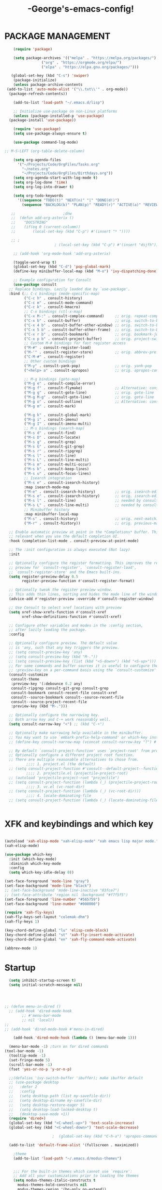 #+TITLE:-George's-emacs-config!
* PACKAGE MANAGEMENT
#+BEGIN_SRC emacs-lisp
      (require 'package)

      (setq package-archives '(("melpa" . "https://melpa.org/packages/")
			       ("org" . "https://orgmode.org/elpa/")
			       ("elpa" . "https://elpa.gnu.org/packages/")))

     (global-set-key (kbd "C-s") 'swiper)
      (package-initialize)
      (unless package-archive-contents
   (add-to-list 'auto-mode-alist '("\\.txt\\'" . org-mode))     
	(package-refresh-contents))

      (add-to-list 'load-path "~/.emacs.d/lisp")

      ;; Initialize use-package on non-Linux platforms
      (unless (package-installed-p 'use-package)
	(package-install 'use-package))

      (require 'use-package)
      (setq use-package-always-ensure t)

      (use-package command-log-mode)

  ;; M-S-LEFT (org-table-delete-column)

      (setq org-agenda-files
	    '("~/Projects/Code/OrgFiles/Tasks.org"
	      "~/notes.org"
	      "~/Projects/Code/OrgFiles/Birthdays.org"))
      (setq org-agenda-start-with-log-mode t)
      (setq org-log-done 'time)
      (setq org-log-into-drawer t)

      (setq org-todo-keywords
	    '((sequence "TODO(t)" "NEXT(n)" "|" "DONE(d!)")
	      (sequence "BACKLOG(b)" "PLAN(p)" "READY(r)" "ACTIVE(a)" "REVIEW(v)" "WAIT(w@/!)" "HOLD(h)" "|" "COMPLETED(c)" "CANC(k@)")))

     ;; 					 ;dnw
     ;;  (defun add-org-asterix ()
     ;;    "DOCSTRING"
     ;;    (if(eq 0 (current-columm))
     ;;        (local-set-key (kbd "C-p") #'(insert "* "))))

     ;; ;
					     ; (local-set-key (kbd "C-p") #'(insert "dsjfh"))

      ;; (add-hook 'org-mode-hook 'add-org-asterix)

      (toggle-word-wrap t)
      (global-set-key (kbd "C-d") 'pop-global-mark)
      (define-key minibuffer-local-map (kbd "M-o") 'ivy-dispatching-done)

      ;; Example configuration for Consult
      (use-package consult
	;; Replace bindings. Lazily loaded due by `use-package'.
	:bind (;; C-c bindings (mode-specific-map)
	       ("C-c h" . consult-history)
	       ("C-c m" . consult-mode-command)
	       ("C-c k" . consult-kmacro)
	       ;; C-x bindings (ctl-x-map)
	       ("C-x M-:" . consult-complex-command)     ;; orig. repeat-complex-command
	       ("C-x b" . consult-buffer)                ;; orig. switch-to-buffer
	       ("C-x 4 b" . consult-buffer-other-window) ;; orig. switch-to-buffer-other-window
	       ("C-x 5 b" . consult-buffer-other-frame)  ;; orig. switch-to-buffer-other-frame
	       ("C-x r b" . consult-bookmark)            ;; orig. bookmark-jump
	       ("C-x p b" . consult-project-buffer)      ;; orig. project-switch-to-buffer
	       ;; Custom M-# bindings for fast register access
	       ("M-#" . consult-register-load)
	       ("M-'" . consult-register-store)          ;; orig. abbrev-prefix-mark (unrelated)
	       ("C-M-#" . consult-register)
	       ;; Other custom bindings
	       ("M-y" . consult-yank-pop)                ;; orig. yank-pop
	       ("<help> a" . consult-apropos)            ;; orig. apropos-command

	       ;; M-g bindings (goto-map)
	       ("M-g e" . consult-compile-error)
	       ("M-g f" . consult-flymake)               ;; Alternative: consult-flycheck
	       ("M-g g" . consult-goto-line)             ;; orig. goto-line
	       ("M-g M-g" . consult-goto-line)           ;; orig. goto-line
	       ("M-g o" . consult-outline)               ;; Alternative: consult-org-heading
	       ("M-g m" . consult-mark)

	       ("M-g k" . consult-global-mark)
	       ("M-g i" . consult-imenu)
	       ("M-g I" . consult-imenu-multi)
	       ;; M-s bindings (search-map)
	       ("M-s d" . consult-find)
	       ("M-s D" . consult-locate)
	       ("M-s g" . consult-grep)
	       ("M-s G" . consult-git-grep)
	       ("M-s r" . consult-ripgrep)
	       ("M-s l" . consult-line)
	       ("M-s L" . consult-line-multi)
	       ("M-s m" . consult-multi-occur)
	       ("M-s k" . consult-keep-lines)
	       ("M-s u" . consult-focus-lines)
	       ;; Isearch integration
	       ("M-s e" . consult-isearch-history)
	       :map isearch-mode-map
	       ("M-e" . consult-isearch-history)         ;; orig. isearch-edit-string
	       ("M-s e" . consult-isearch-history)       ;; orig. isearch-edit-string
	       ("M-s l" . consult-line)                  ;; needed by consult-line to detect isearch
	       ("M-s L" . consult-line-multi)            ;; needed by consult-line to detect isearch
	       ;; Minibuffer history
	       :map minibuffer-local-map
	       ("M-s" . consult-history)                 ;; orig. next-matching-history-element
	       ("M-r" . consult-history))                ;; orig. previous-matching-history-element

	;; Enable automatic preview at point in the *Completions* buffer. This is
	;; relevant when you use the default completion UI.
	:hook (completion-list-mode . consult-preview-at-point-mode)

	;; The :init configuration is always executed (Not lazy)
	:init

	;; Optionally configure the register formatting. This improves the register
	;; preview for `consult-register', `consult-register-load',
	;; `consult-register-store' and the Emacs built-ins.
	(setq register-preview-delay 0.5
	      register-preview-function #'consult-register-format)

	;; Optionally tweak the register preview window.
	;; This adds thin lines, sorting and hides the mode line of the window.
	(advice-add #'register-preview :override #'consult-register-window)

	;; Use Consult to select xref locations with preview
	(setq xref-show-xrefs-function #'consult-xref
	      xref-show-definitions-function #'consult-xref)

	;; Configure other variables and modes in the :config section,
	;; after lazily loading the package.
	:config

	;; Optionally configure preview. The default value
	;; is 'any, such that any key triggers the preview.
	;; (setq consult-preview-key 'any)
	;; (setq consult-preview-key (kbd "M-."))
	;; (setq consult-preview-key (list (kbd "<S-down>") (kbd "<S-up>")))
	;; For some commands and buffer sources it is useful to configure the
	;; :preview-key on a per-command basis using the `consult-customize' macro.
	(consult-customize
	 consult-theme
	 :preview-key '(:debounce 0.2 any)
	 consult-ripgrep consult-git-grep consult-grep
	 consult-bookmark consult-recent-file consult-xref
	 consult--source-bookmark consult--source-recent-file
	 consult--source-project-recent-file
	 :preview-key (kbd "M-.")))

	;; Optionally configure the narrowing key.
	;; Both arrow key and C-+ work reasonably well.
	(setq consult-narrow-key "<") ;; (kbd "C-+")

	;; Optionally make narrowing help available in the minibuffer.
	;; You may want to use `embark-prefix-help-command' or which-key instead.
	;; (define-key consult-narrow-map (vconcat consult-narrow-key "?") #'consult-narrow-help)

	;; By default `consult-project-function' uses `project-root' from project.el.
	;; Optionally configure a different project root function.
	;; There are multiple reasonable alternatives to chose from.
		    ;;;; 1. project.el (the default)
	;; (setq consult-project-function #'consult--default-project--function)
		    ;;;; 2. projectile.el (projectile-project-root)
	;; (autoload 'projectile-project-root "projectile")
	;; (setq consult-project-function (lambda (_) (projectile-project-root)))
		    ;;;; 3. vc.el (vc-root-dir)
	;; (setq consult-project-function (lambda (_) (vc-root-dir)))
		    ;;;; 4. locate-dominating-file
	;; (setq consult-project-function (lambda (_) (locate-dominating-file "." ".git")))


#+END_SRC
* XFK and keybindings and which key
#+BEGIN_SRC emacs-lisp

  (autoload 'xah-elisp-mode "xah-elisp-mode" "xah emacs lisp major mode." t)
  (xah-elisp-mode)

  (use-package which-key
    :init (which-key-mode)
    :diminish which-key-mode
    :config
    (setq which-key-idle-delay 0))

  (set-face-foreground 'mode-line "gray")
  (set-face-background 'mode-line "black")
  ;; (set-face-background 'mode-line-inactive "03fce7")
  ;; (set-face-attribute 'region nil :background "#f7f5f5")
  (set-face-foreground 'line-number "#565759")
  (set-face-background 'line-number "#000000")

  (require 'xah-fly-keys)
  (xah-fly-keys-set-layout "colemak-dhm")
  (xah-fly-keys 1)

  (key-chord-define-global "lu" 'elisp-code-block)
  (key-chord-define-global "st" 'xah-fly-insert-mode-activate)
  (key-chord-define-global "en" 'xah-fly-command-mode-activate)

  (abbrev-mode 1)
#+END_SRC
* Startup
#+BEGIN_SRC emacs-lisp
	(setq inhibit-startup-screen t)
	(setq initial-scratch-message nil)




  ;; (defun menu-in-dired ()
    ;; (add-hook 'dired-mode-hook
	      ;; #'menu-bar-mode
	      ;; nil 'local))
  ;; 
  ;; (add-hook 'dired-mode-hook #'menu-in-dired)

      (add-hook 'dired-mode-hook (lambda () (menu-bar-mode 1)))

	(menu-bar-mode -1) ;turn on for dired commands
  (tool-bar-mode -1)
	(tooltip-mode -1)
	(set-fringe-mode 5)
	(scroll-bar-mode -1)
	(fset 'yes-or-no-p 'y-or-n-p)

	;;(defalias 'ivy-switch-buffer 'ibuffer); make ibuffer default
	;; (use-package desktop
	;;   :defer 2
	;;   :config
	;;   (setq desktop-path (list my-savefile-dir))
	;;   (setq desktop-dirname my-savefile-dir)
	;;   (setq desktop-restore-eager 5)
	;;   (setq desktop-load-locked-desktop t)
	;;   (desktop-save-mode +1))
	(require 'dired+)
	(global-set-key (kbd "<C-wheel-up>") 'text-scale-increase)
	(global-set-key (kbd "<C-wheel-down>") 'text-scale-decrease)

						;  (global-set-key (kbd "C-h-a") 'apropos-command) ;dnw

	(add-to-list 'default-frame-alist '(fullscreen . maximized))

      ;theme
      (add-to-list 'load-path "~/.emacs.d/modus-themes")


      ;;; For the built-in themes which cannot use `require':
      ;; Add all your customizations prior to loading the themes
      (setq modus-themes-italic-constructs t
	    modus-themes-bold-constructs nil
	    modus-themes-region '(bg-only no-extend))


      ;; Load the theme of your choice:
      (load-theme 'modus-vivendi)

      (define-key global-map (kbd "<f5>") #'modus-themes-toggle)



      ;;; For packaged versions which must use `require':
      (require 'modus-themes)

      ;; Add all your customizations prior to loading the themes
      (setq modus-themes-italic-constructs t
	    modus-themes-bold-constructs nil
	    modus-themes-region '(bg-only no-extend))

      ;; Load the theme files before enabling a theme
      (modus-themes-load-themes)

      ;; Load the theme of your choice:
      (modus-themes-load-vivendi)

      (define-key global-map (kbd "<f5>") #'modus-themes-toggle)




	(use-package all-the-icons)
	(delete-selection-mode t)
	(define-key global-map (kbd "<f5>") #'modus-themes-toggle)
	(find-file "~/.emacs.d/george.org")

	;; (define-key xah-fly-command-map (kbd "e") 'previous-line)
	;; (define-key xah-fly-command-map (kbd "n") 'next-line)

	(define-key xah-fly-command-map (kbd "C-e") 'eval-last-sexp)
	(global-set-key (kbd "<f1>") 'check-parens)

	(define-key key-translation-map (kbd "ESC") (kbd "C-g"))

	;; (defun x-activate-cmd-mode-n-keyboard-quit ()
	;; "DOCSTRING"
	;; (interactive)
	;; (xah-fly-command-mode-activate)
	;; (keyboard-quit))
	;; (global-set-key "ESC" 'x-activate-cmd-mode-n-keyboard-quit)

#+END_SRC
** Startup performance
#+BEGIN_SRC emacs-lisp
  ;; Using garbage magic hack.
  (use-package gcmh
    :config
    (gcmh-mode 1))
  ;; Setting garbage collection threshold
  (setq gc-cons-threshold 402653184
	gc-cons-percentage 0.6)

  ;; Profile emacs startup
  (add-hook 'emacs-startup-hook
	    (lambda ()
	      (message "*** Emacs loaded in %s with %d garbage collections."
		       (format "%.2f seconds"
			       (float-time
				(time-subtract after-init-time before-init-time)))
		       gcs-done)))

  ;; Silence compiler warnings as they can be pretty disruptive (setqcomp-async-report-warnings-errors nil)
#+END_SRC
* Magit
#+BEGIN_SRC emacs-lisp
  ;; (use-package magit
  ;; :ensure t)
  ;; (setq magit-display-buffer-function 'switch-to-buffer)

  (use-package magit
    :commands magit-status
    :custom
    (magit-display-buffer-function #'magit-display-buffer-same-window-except-diff-v1))

#+END_SRC
*** Vertico and Projectile
#+BEGIN_SRC emacs-lisp
  ;; Enable vertico
  (use-package vertico
    :init
    (vertico-mode)

    ;; Different scroll margin
    ;; (setq vertico-scroll-margin 0)

    ;; Show more candidates
    ;; (setq vertico-count 20)

    ;; Grow and shrink the Vertico minibuffer
    ;; (setq vertico-resize t)

    ;; Optionally enable cycling for `vertico-next' and `vertico-previous'.
    ;; (setq vertico-cycle t)
    )

  ;; Persist history over Emacs restarts. Vertico sorts by history position.
  (use-package savehist
    :init
    (savehist-mode))

  ;; A few more useful configurations...
  (use-package emacs
    :init
    ;; Add prompt indicator to `completing-read-multiple'.
    ;; We display [CRM<separator>], e.g., [CRM,] if the separator is a comma.
    (defun crm-indicator (args)
      (cons (format "[CRM%s] %s"
		    (replace-regexp-in-string
		     "\\`\\[.*?]\\*\\|\\[.*?]\\*\\'" ""
		     crm-separator)
		    (car args))
	    (cdr args)))
    (advice-add #'completing-read-multiple :filter-args #'crm-indicator)

    ;; Do not allow the cursor in the minibuffer prompt
    (setq minibuffer-prompt-properties
	  '(read-only t cursor-intangible t face minibuffer-prompt))
    (add-hook 'minibuffer-setup-hook #'cursor-intangible-mode)

    ;; Emacs 28: Hide commands in M-x which do not work in the current mode.
    ;; Vertico commands are hidden in normal buffers.
    ;; (setq read-extended-command-predicate
    ;;       #'command-completion-default-include-p)

    ;; Enable recursive minibuffers
    (setq enable-recursive-minibuffers t))

  (use-package projectile
    :diminish projectile-mode
    :config (projectile-mode)
    :custom ((projectile-completion-system 'ivy))
    :bind-keymap
    ("C-c p" . projectile-command-map)
    :init
    ;; NOTE: Set this to the folder where you keep your Git repos!
    (when (file-directory-p "~/Projects/Code")
      (setq projectile-project-search-path '("~/Projects/Code")))
    (setq projectile-switch-project-action #'projectile-dired))
  ;;gets rid of ^ at beginning of M-x
  (setq ivy-initial-inputs-alist nil)

  (use-package counsel-projectile
    :config (counsel-projectile-mode))
#+END_SRC
#+BEGIN_SRC emacs-lisp

#+END_SRC

#+BEGIN_SRC emacs-lisp
  (custom-set-faces
   ;; custom-set-faces was added by Custom.
   ;; If you edit it by hand, you could mess it up, so be careful.
   ;; Your init file should contain only one such instance.
   ;; If there is more than one, they won't work right.
   )
  (defun fontify-frame (frame)
    (set-frame-parameter frame 'font "Consolas-13"))
  ;; Fontify current frame
  (fontify-frame nil)
  ;; Fontify any future frames
  (push 'fontify-frame after-make-frame-functions)
#+END_SRC
**** Org mode
#+BEGIN_SRC emacs-lisp
  (eval-after-load "org"
    '(progn
       (define-key org-mode-map (kbd "<M-S-left>") nil)
       "M-p"   '(org-meta-right :which-key "org-meta-right")
       ;;(global-set-key (kbd "C-M-<right>") 'org-metaright)
       ;;(global-set-key (kbd "C-M-<left>") 'org-metaright)

       ;;org-agenda
       (global-set-key (kbd "C-c a") 'org-agenda)))

#+END_SRC
#+BEGIN_SRC emacs-lisp
  (use-package helpful
    :custom
    (counsel-describe-function-function #'helpful-callable)
    (counsel-describe-variable-function #'helpful-variable)
    :bind
    ([remap describe-function] . counsel-describe-function)
    ([remap describe-command] . helpful-command)
    ([remap describe-variable] . counsel-describe-variable)
    ([remap describe-key] . helpful-key))

  (column-number-mode)
  (global-display-line-numbers-mode t)

  ;; Disable line numbers for some modes
  (dolist (mode '(org-mode-hook
		  term-mode-hook
		  shell-mode-hook
		  eshell-mode-hook))
    (add-hook mode (lambda () (display-line-numbers-mode 0))))

  (use-package rainbow-delimiters
    :hook (prog-mode . rainbow-delimiters-mode))

  (add-hook 'calc-enter
	    (lambda()

	      (xah-fly-insert-mode-activate t)))

  ;; (defun jpk/lisp-modes-hook ()
  ;; (add-hook 'before-save-hook #'check-parens nil 'local))
  ;;
  ;; (add-hook 'lisp mode hook #'jpk/lisp modes hook)
  ;; (
  ;; add-hook 'emacs-lisp-mode-hook #'jpk/lisp-modes-hook)
#+END_SRC
* Dired
#+BEGIN_SRC emacs-lisp
  ;; (use-package dired
  ;; :ensure nil
  ;; :commands
  ;; :bind
  ;; ("DEL" . dired-up-directory)
  ;; :custom ((dired-listing-switches "=-agho --group-directories-first")
  ;; :config
  ;; ))

  ;; (define-key dired-mode-map (kbd "DEL") 'dired-up-directory)
  (setq dired-dwim-target t)
  (setq dired-hide-details-mode 1)

  (setq dired-recursive-copies 'top)

  (setq dired-recursive-deletes 'top)
  (defun xah-dired-mode-setup ()
    "to be run as hook for `dired-mode'."
    (dired-hide-details-mode 1))

  (add-hook 'dired-mode-hook 'xah-dired-mode-setup)

  (require 'dired )
  (define-key dired-mode-map (kbd "DEL") 'dired-up-directory)
  (define-key dired-mode-map (kbd "RET") 'dired-find-alternate-file)
  (define-key dired-mode-map (kbd "^") (lambda () (interactive) (find-alternate-file "..")))

  (setq save-abbrevs 'silently)
#+END_SRC


